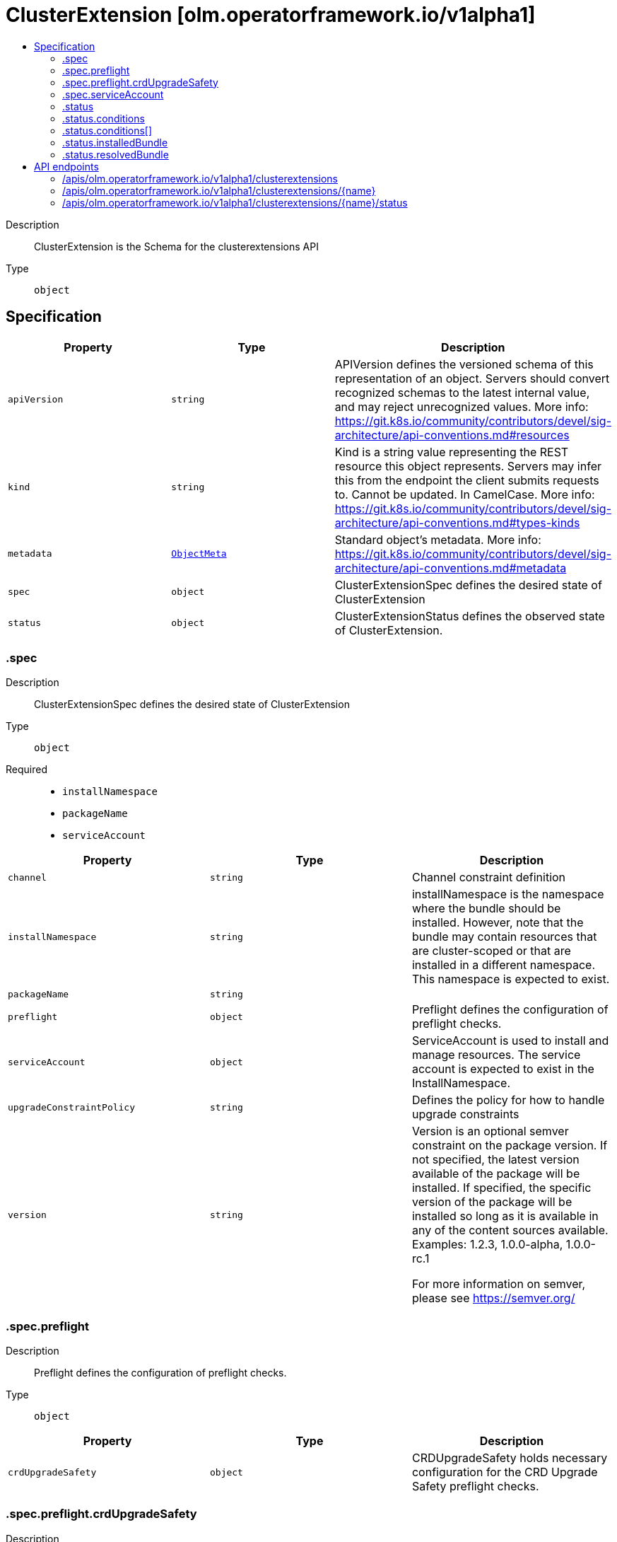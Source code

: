 // Automatically generated by 'openshift-apidocs-gen'. Do not edit.
:_mod-docs-content-type: ASSEMBLY
[id="clusterextension-olm-operatorframework-io-v1alpha1"]
= ClusterExtension [olm.operatorframework.io/v1alpha1]
:toc: macro
:toc-title:

toc::[]


Description::
+
--
ClusterExtension is the Schema for the clusterextensions API
--

Type::
  `object`



== Specification

[cols="1,1,1",options="header"]
|===
| Property | Type | Description

| `apiVersion`
| `string`
| APIVersion defines the versioned schema of this representation of an object. Servers should convert recognized schemas to the latest internal value, and may reject unrecognized values. More info: https://git.k8s.io/community/contributors/devel/sig-architecture/api-conventions.md#resources

| `kind`
| `string`
| Kind is a string value representing the REST resource this object represents. Servers may infer this from the endpoint the client submits requests to. Cannot be updated. In CamelCase. More info: https://git.k8s.io/community/contributors/devel/sig-architecture/api-conventions.md#types-kinds

| `metadata`
| xref:../objects/index.adoc#io.k8s.apimachinery.pkg.apis.meta.v1.ObjectMeta[`ObjectMeta`]
| Standard object's metadata. More info: https://git.k8s.io/community/contributors/devel/sig-architecture/api-conventions.md#metadata

| `spec`
| `object`
| ClusterExtensionSpec defines the desired state of ClusterExtension

| `status`
| `object`
| ClusterExtensionStatus defines the observed state of ClusterExtension.

|===
=== .spec
Description::
+
--
ClusterExtensionSpec defines the desired state of ClusterExtension
--

Type::
  `object`

Required::
  - `installNamespace`
  - `packageName`
  - `serviceAccount`



[cols="1,1,1",options="header"]
|===
| Property | Type | Description

| `channel`
| `string`
| Channel constraint definition

| `installNamespace`
| `string`
| installNamespace is the namespace where the bundle should be installed. However, note that
the bundle may contain resources that are cluster-scoped or that are
installed in a different namespace. This namespace is expected to exist.

| `packageName`
| `string`
| 

| `preflight`
| `object`
| Preflight defines the configuration of preflight checks.

| `serviceAccount`
| `object`
| ServiceAccount is used to install and manage resources.
The service account is expected to exist in the InstallNamespace.

| `upgradeConstraintPolicy`
| `string`
| Defines the policy for how to handle upgrade constraints

| `version`
| `string`
| Version is an optional semver constraint on the package version. If not specified, the latest version available of the package will be installed.
If specified, the specific version of the package will be installed so long as it is available in any of the content sources available.
Examples: 1.2.3, 1.0.0-alpha, 1.0.0-rc.1


For more information on semver, please see https://semver.org/

|===
=== .spec.preflight
Description::
+
--
Preflight defines the configuration of preflight checks.
--

Type::
  `object`




[cols="1,1,1",options="header"]
|===
| Property | Type | Description

| `crdUpgradeSafety`
| `object`
| CRDUpgradeSafety holds necessary configuration for the CRD Upgrade Safety preflight checks.

|===
=== .spec.preflight.crdUpgradeSafety
Description::
+
--
CRDUpgradeSafety holds necessary configuration for the CRD Upgrade Safety preflight checks.
--

Type::
  `object`




[cols="1,1,1",options="header"]
|===
| Property | Type | Description

| `disabled`
| `boolean`
| Disabled represents the state of the CRD upgrade safety preflight check being disabled/enabled.

|===
=== .spec.serviceAccount
Description::
+
--
ServiceAccount is used to install and manage resources.
The service account is expected to exist in the InstallNamespace.
--

Type::
  `object`

Required::
  - `name`



[cols="1,1,1",options="header"]
|===
| Property | Type | Description

| `name`
| `string`
| name is the metadata.name of the referenced serviceAccount object.

|===
=== .status
Description::
+
--
ClusterExtensionStatus defines the observed state of ClusterExtension.
--

Type::
  `object`




[cols="1,1,1",options="header"]
|===
| Property | Type | Description

| `conditions`
| `array`
| 

| `conditions[]`
| `object`
| Condition contains details for one aspect of the current state of this API Resource.
---
This struct is intended for direct use as an array at the field path .status.conditions.  For example,


	type FooStatus struct{
	    // Represents the observations of a foo's current state.
	    // Known .status.conditions.type are: "Available", "Progressing", and "Degraded"
	    // +patchMergeKey=type
	    // +patchStrategy=merge
	    // +listType=map
	    // +listMapKey=type
	    Conditions []metav1.Condition `json:"conditions,omitempty" patchStrategy:"merge" patchMergeKey:"type" protobuf:"bytes,1,rep,name=conditions"`


	    // other fields
	}

| `installedBundle`
| `object`
| InstalledBundle should only be modified when a new bundle is successfully installed. This ensures that if there
 is a previously successfully installed a bundle, and an upgrade fails, it is still communicated that there is
 still a bundle that is currently installed and owned by the ClusterExtension.

| `resolvedBundle`
| `object`
| 

|===
=== .status.conditions
Description::
+
--

--

Type::
  `array`




=== .status.conditions[]
Description::
+
--
Condition contains details for one aspect of the current state of this API Resource.
---
This struct is intended for direct use as an array at the field path .status.conditions.  For example,


	type FooStatus struct{
	    // Represents the observations of a foo's current state.
	    // Known .status.conditions.type are: "Available", "Progressing", and "Degraded"
	    // +patchMergeKey=type
	    // +patchStrategy=merge
	    // +listType=map
	    // +listMapKey=type
	    Conditions []metav1.Condition `json:"conditions,omitempty" patchStrategy:"merge" patchMergeKey:"type" protobuf:"bytes,1,rep,name=conditions"`


	    // other fields
	}
--

Type::
  `object`

Required::
  - `lastTransitionTime`
  - `message`
  - `reason`
  - `status`
  - `type`



[cols="1,1,1",options="header"]
|===
| Property | Type | Description

| `lastTransitionTime`
| `string`
| lastTransitionTime is the last time the condition transitioned from one status to another.
This should be when the underlying condition changed.  If that is not known, then using the time when the API field changed is acceptable.

| `message`
| `string`
| message is a human readable message indicating details about the transition.
This may be an empty string.

| `observedGeneration`
| `integer`
| observedGeneration represents the .metadata.generation that the condition was set based upon.
For instance, if .metadata.generation is currently 12, but the .status.conditions[x].observedGeneration is 9, the condition is out of date
with respect to the current state of the instance.

| `reason`
| `string`
| reason contains a programmatic identifier indicating the reason for the condition's last transition.
Producers of specific condition types may define expected values and meanings for this field,
and whether the values are considered a guaranteed API.
The value should be a CamelCase string.
This field may not be empty.

| `status`
| `string`
| status of the condition, one of True, False, Unknown.

| `type`
| `string`
| type of condition in CamelCase or in foo.example.com/CamelCase.
---
Many .condition.type values are consistent across resources like Available, but because arbitrary conditions can be
useful (see .node.status.conditions), the ability to deconflict is important.
The regex it matches is (dns1123SubdomainFmt/)?(qualifiedNameFmt)

|===
=== .status.installedBundle
Description::
+
--
InstalledBundle should only be modified when a new bundle is successfully installed. This ensures that if there
 is a previously successfully installed a bundle, and an upgrade fails, it is still communicated that there is
 still a bundle that is currently installed and owned by the ClusterExtension.
--

Type::
  `object`

Required::
  - `name`
  - `version`



[cols="1,1,1",options="header"]
|===
| Property | Type | Description

| `name`
| `string`
| 

| `version`
| `string`
| 

|===
=== .status.resolvedBundle
Description::
+
--

--

Type::
  `object`

Required::
  - `name`
  - `version`



[cols="1,1,1",options="header"]
|===
| Property | Type | Description

| `name`
| `string`
| 

| `version`
| `string`
| 

|===

== API endpoints

The following API endpoints are available:

* `/apis/olm.operatorframework.io/v1alpha1/clusterextensions`
- `DELETE`: delete collection of ClusterExtension
- `GET`: list objects of kind ClusterExtension
- `POST`: create a ClusterExtension
* `/apis/olm.operatorframework.io/v1alpha1/clusterextensions/{name}`
- `DELETE`: delete a ClusterExtension
- `GET`: read the specified ClusterExtension
- `PATCH`: partially update the specified ClusterExtension
- `PUT`: replace the specified ClusterExtension
* `/apis/olm.operatorframework.io/v1alpha1/clusterextensions/{name}/status`
- `GET`: read status of the specified ClusterExtension
- `PATCH`: partially update status of the specified ClusterExtension
- `PUT`: replace status of the specified ClusterExtension


=== /apis/olm.operatorframework.io/v1alpha1/clusterextensions



HTTP method::
  `DELETE`

Description::
  delete collection of ClusterExtension




.HTTP responses
[cols="1,1",options="header"]
|===
| HTTP code | Reponse body
| 200 - OK
| xref:../objects/index.adoc#io.k8s.apimachinery.pkg.apis.meta.v1.Status[`Status`] schema
| 401 - Unauthorized
| Empty
|===

HTTP method::
  `GET`

Description::
  list objects of kind ClusterExtension




.HTTP responses
[cols="1,1",options="header"]
|===
| HTTP code | Reponse body
| 200 - OK
| xref:../objects/index.adoc#io.operatorframework.olm.v1alpha1.ClusterExtensionList[`ClusterExtensionList`] schema
| 401 - Unauthorized
| Empty
|===

HTTP method::
  `POST`

Description::
  create a ClusterExtension


.Query parameters
[cols="1,1,2",options="header"]
|===
| Parameter | Type | Description
| `dryRun`
| `string`
| When present, indicates that modifications should not be persisted. An invalid or unrecognized dryRun directive will result in an error response and no further processing of the request. Valid values are: - All: all dry run stages will be processed
| `fieldValidation`
| `string`
| fieldValidation instructs the server on how to handle objects in the request (POST/PUT/PATCH) containing unknown or duplicate fields. Valid values are: - Ignore: This will ignore any unknown fields that are silently dropped from the object, and will ignore all but the last duplicate field that the decoder encounters. This is the default behavior prior to v1.23. - Warn: This will send a warning via the standard warning response header for each unknown field that is dropped from the object, and for each duplicate field that is encountered. The request will still succeed if there are no other errors, and will only persist the last of any duplicate fields. This is the default in v1.23+ - Strict: This will fail the request with a BadRequest error if any unknown fields would be dropped from the object, or if any duplicate fields are present. The error returned from the server will contain all unknown and duplicate fields encountered.
|===

.Body parameters
[cols="1,1,2",options="header"]
|===
| Parameter | Type | Description
| `body`
| xref:../operatorhub_apis/clusterextension-olm-operatorframework-io-v1alpha1.adoc#clusterextension-olm-operatorframework-io-v1alpha1[`ClusterExtension`] schema
| 
|===

.HTTP responses
[cols="1,1",options="header"]
|===
| HTTP code | Reponse body
| 200 - OK
| xref:../operatorhub_apis/clusterextension-olm-operatorframework-io-v1alpha1.adoc#clusterextension-olm-operatorframework-io-v1alpha1[`ClusterExtension`] schema
| 201 - Created
| xref:../operatorhub_apis/clusterextension-olm-operatorframework-io-v1alpha1.adoc#clusterextension-olm-operatorframework-io-v1alpha1[`ClusterExtension`] schema
| 202 - Accepted
| xref:../operatorhub_apis/clusterextension-olm-operatorframework-io-v1alpha1.adoc#clusterextension-olm-operatorframework-io-v1alpha1[`ClusterExtension`] schema
| 401 - Unauthorized
| Empty
|===


=== /apis/olm.operatorframework.io/v1alpha1/clusterextensions/{name}

.Global path parameters
[cols="1,1,2",options="header"]
|===
| Parameter | Type | Description
| `name`
| `string`
| name of the ClusterExtension
|===


HTTP method::
  `DELETE`

Description::
  delete a ClusterExtension


.Query parameters
[cols="1,1,2",options="header"]
|===
| Parameter | Type | Description
| `dryRun`
| `string`
| When present, indicates that modifications should not be persisted. An invalid or unrecognized dryRun directive will result in an error response and no further processing of the request. Valid values are: - All: all dry run stages will be processed
|===


.HTTP responses
[cols="1,1",options="header"]
|===
| HTTP code | Reponse body
| 200 - OK
| xref:../objects/index.adoc#io.k8s.apimachinery.pkg.apis.meta.v1.Status[`Status`] schema
| 202 - Accepted
| xref:../objects/index.adoc#io.k8s.apimachinery.pkg.apis.meta.v1.Status[`Status`] schema
| 401 - Unauthorized
| Empty
|===

HTTP method::
  `GET`

Description::
  read the specified ClusterExtension




.HTTP responses
[cols="1,1",options="header"]
|===
| HTTP code | Reponse body
| 200 - OK
| xref:../operatorhub_apis/clusterextension-olm-operatorframework-io-v1alpha1.adoc#clusterextension-olm-operatorframework-io-v1alpha1[`ClusterExtension`] schema
| 401 - Unauthorized
| Empty
|===

HTTP method::
  `PATCH`

Description::
  partially update the specified ClusterExtension


.Query parameters
[cols="1,1,2",options="header"]
|===
| Parameter | Type | Description
| `dryRun`
| `string`
| When present, indicates that modifications should not be persisted. An invalid or unrecognized dryRun directive will result in an error response and no further processing of the request. Valid values are: - All: all dry run stages will be processed
| `fieldValidation`
| `string`
| fieldValidation instructs the server on how to handle objects in the request (POST/PUT/PATCH) containing unknown or duplicate fields. Valid values are: - Ignore: This will ignore any unknown fields that are silently dropped from the object, and will ignore all but the last duplicate field that the decoder encounters. This is the default behavior prior to v1.23. - Warn: This will send a warning via the standard warning response header for each unknown field that is dropped from the object, and for each duplicate field that is encountered. The request will still succeed if there are no other errors, and will only persist the last of any duplicate fields. This is the default in v1.23+ - Strict: This will fail the request with a BadRequest error if any unknown fields would be dropped from the object, or if any duplicate fields are present. The error returned from the server will contain all unknown and duplicate fields encountered.
|===


.HTTP responses
[cols="1,1",options="header"]
|===
| HTTP code | Reponse body
| 200 - OK
| xref:../operatorhub_apis/clusterextension-olm-operatorframework-io-v1alpha1.adoc#clusterextension-olm-operatorframework-io-v1alpha1[`ClusterExtension`] schema
| 401 - Unauthorized
| Empty
|===

HTTP method::
  `PUT`

Description::
  replace the specified ClusterExtension


.Query parameters
[cols="1,1,2",options="header"]
|===
| Parameter | Type | Description
| `dryRun`
| `string`
| When present, indicates that modifications should not be persisted. An invalid or unrecognized dryRun directive will result in an error response and no further processing of the request. Valid values are: - All: all dry run stages will be processed
| `fieldValidation`
| `string`
| fieldValidation instructs the server on how to handle objects in the request (POST/PUT/PATCH) containing unknown or duplicate fields. Valid values are: - Ignore: This will ignore any unknown fields that are silently dropped from the object, and will ignore all but the last duplicate field that the decoder encounters. This is the default behavior prior to v1.23. - Warn: This will send a warning via the standard warning response header for each unknown field that is dropped from the object, and for each duplicate field that is encountered. The request will still succeed if there are no other errors, and will only persist the last of any duplicate fields. This is the default in v1.23+ - Strict: This will fail the request with a BadRequest error if any unknown fields would be dropped from the object, or if any duplicate fields are present. The error returned from the server will contain all unknown and duplicate fields encountered.
|===

.Body parameters
[cols="1,1,2",options="header"]
|===
| Parameter | Type | Description
| `body`
| xref:../operatorhub_apis/clusterextension-olm-operatorframework-io-v1alpha1.adoc#clusterextension-olm-operatorframework-io-v1alpha1[`ClusterExtension`] schema
| 
|===

.HTTP responses
[cols="1,1",options="header"]
|===
| HTTP code | Reponse body
| 200 - OK
| xref:../operatorhub_apis/clusterextension-olm-operatorframework-io-v1alpha1.adoc#clusterextension-olm-operatorframework-io-v1alpha1[`ClusterExtension`] schema
| 201 - Created
| xref:../operatorhub_apis/clusterextension-olm-operatorframework-io-v1alpha1.adoc#clusterextension-olm-operatorframework-io-v1alpha1[`ClusterExtension`] schema
| 401 - Unauthorized
| Empty
|===


=== /apis/olm.operatorframework.io/v1alpha1/clusterextensions/{name}/status

.Global path parameters
[cols="1,1,2",options="header"]
|===
| Parameter | Type | Description
| `name`
| `string`
| name of the ClusterExtension
|===


HTTP method::
  `GET`

Description::
  read status of the specified ClusterExtension




.HTTP responses
[cols="1,1",options="header"]
|===
| HTTP code | Reponse body
| 200 - OK
| xref:../operatorhub_apis/clusterextension-olm-operatorframework-io-v1alpha1.adoc#clusterextension-olm-operatorframework-io-v1alpha1[`ClusterExtension`] schema
| 401 - Unauthorized
| Empty
|===

HTTP method::
  `PATCH`

Description::
  partially update status of the specified ClusterExtension


.Query parameters
[cols="1,1,2",options="header"]
|===
| Parameter | Type | Description
| `dryRun`
| `string`
| When present, indicates that modifications should not be persisted. An invalid or unrecognized dryRun directive will result in an error response and no further processing of the request. Valid values are: - All: all dry run stages will be processed
| `fieldValidation`
| `string`
| fieldValidation instructs the server on how to handle objects in the request (POST/PUT/PATCH) containing unknown or duplicate fields. Valid values are: - Ignore: This will ignore any unknown fields that are silently dropped from the object, and will ignore all but the last duplicate field that the decoder encounters. This is the default behavior prior to v1.23. - Warn: This will send a warning via the standard warning response header for each unknown field that is dropped from the object, and for each duplicate field that is encountered. The request will still succeed if there are no other errors, and will only persist the last of any duplicate fields. This is the default in v1.23+ - Strict: This will fail the request with a BadRequest error if any unknown fields would be dropped from the object, or if any duplicate fields are present. The error returned from the server will contain all unknown and duplicate fields encountered.
|===


.HTTP responses
[cols="1,1",options="header"]
|===
| HTTP code | Reponse body
| 200 - OK
| xref:../operatorhub_apis/clusterextension-olm-operatorframework-io-v1alpha1.adoc#clusterextension-olm-operatorframework-io-v1alpha1[`ClusterExtension`] schema
| 401 - Unauthorized
| Empty
|===

HTTP method::
  `PUT`

Description::
  replace status of the specified ClusterExtension


.Query parameters
[cols="1,1,2",options="header"]
|===
| Parameter | Type | Description
| `dryRun`
| `string`
| When present, indicates that modifications should not be persisted. An invalid or unrecognized dryRun directive will result in an error response and no further processing of the request. Valid values are: - All: all dry run stages will be processed
| `fieldValidation`
| `string`
| fieldValidation instructs the server on how to handle objects in the request (POST/PUT/PATCH) containing unknown or duplicate fields. Valid values are: - Ignore: This will ignore any unknown fields that are silently dropped from the object, and will ignore all but the last duplicate field that the decoder encounters. This is the default behavior prior to v1.23. - Warn: This will send a warning via the standard warning response header for each unknown field that is dropped from the object, and for each duplicate field that is encountered. The request will still succeed if there are no other errors, and will only persist the last of any duplicate fields. This is the default in v1.23+ - Strict: This will fail the request with a BadRequest error if any unknown fields would be dropped from the object, or if any duplicate fields are present. The error returned from the server will contain all unknown and duplicate fields encountered.
|===

.Body parameters
[cols="1,1,2",options="header"]
|===
| Parameter | Type | Description
| `body`
| xref:../operatorhub_apis/clusterextension-olm-operatorframework-io-v1alpha1.adoc#clusterextension-olm-operatorframework-io-v1alpha1[`ClusterExtension`] schema
| 
|===

.HTTP responses
[cols="1,1",options="header"]
|===
| HTTP code | Reponse body
| 200 - OK
| xref:../operatorhub_apis/clusterextension-olm-operatorframework-io-v1alpha1.adoc#clusterextension-olm-operatorframework-io-v1alpha1[`ClusterExtension`] schema
| 201 - Created
| xref:../operatorhub_apis/clusterextension-olm-operatorframework-io-v1alpha1.adoc#clusterextension-olm-operatorframework-io-v1alpha1[`ClusterExtension`] schema
| 401 - Unauthorized
| Empty
|===


